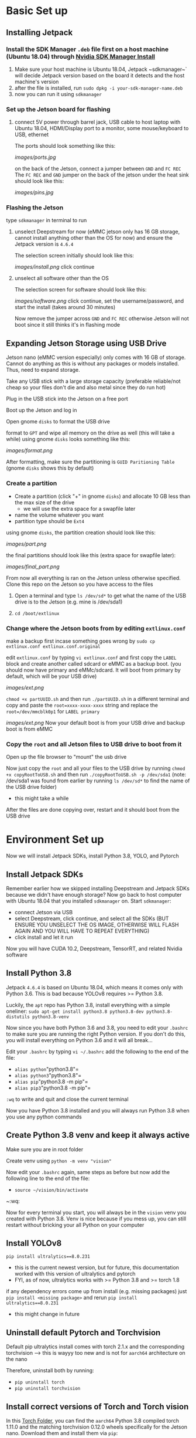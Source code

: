 * Basic Set up
** Installing Jetpack
*** Install the SDK Manager ~.deb~ file first on a host machine (Ubuntu 18.04) through [[https://developer.nvidia.com/embedded/jetpack][Nvidia SDK Manager Install]]
1. Make sure your host machine is Ubuntu 18.04, Jetpack ~sdkmanager~` will decide Jetpack version based on the board it detects and the host machine's version
2. after the file is installed, run ~sudo dpkg -i your-sdk-manager-name.deb~
3. now you can run it using ~sdkmanager~

*** Set up the Jetson board for flashing
**** connect 5V power through barrel jack, USB cable to host laptop with Ubuntu 18.04, HDMI/Display port to a monitor, some mouse/keyboard to USB, ethernet
The ports should look something like this:
#+ATTR_HTML: :width 200px
[[images/ports.jpg]]

on the back of the Jetson, connect a jumper between ~GND~ and ~FC REC~
The ~FC REC~ and ~GND~ jumper on the back of the jetson under the heat sink should look like this:
#+ATTR_HTML: :width 200px
[[images/pins.jpg]]


*** Flashing the Jetson
type ~sdkmanager~ in terminal to run

**** unselect Deepstream for now (eMMC jetson only has 16 GB storage, cannot install anything other than the OS for now) and ensure the Jetpack version is ~4.6.4~
The selection screen initially should look like this:
#+ATTR_HTML: :width 200px
[[images/install.png]]
click continue

**** unselect all software other than the OS
The selection screen for software should look like this:
#+ATTR_HTML: :width 200px
[[images/software.png]]
click continue, set the username/password, and start the install (takes around 30 minutes)

Now remove the jumper across ~GND~ and ~FC REC~ otherwise Jetson will not boot since it still thinks it's in flashing mode

** Expanding Jetson Storage using USB Drive
Jetson nano (eMMC version especially) only comes with 16 GB of storage. Cannot do anything as this is without any packages or models installed. Thus, need to expand storage.
**** Take any USB stick with a large storage capacity (preferable reliable/not cheap so your files don't die and also metal since they do run hot)
**** Plug in the USB stick into the Jetson on a free port
**** Boot up the Jetson and log in
**** Open gnome ~disks~ to format the USB drive
format to ~GPT~ and wipe all memory on the drive as well (this will take a while)
using gnome ~disks~ looks something like this:
#+ATTR_HTML: :width 200px
[[images/format.png]]

After formatting, make sure the partitioning is ~GUID Paritioning Table~ (gnome ~disks~ shows this by default)

*** Create a partition
- Create a partition (click "+" in gnome ~disks~) and allocate 10 GB less than the max size of the drive
  - we will use the extra space for a swapfile later
- name the volume whatever you want
- partition type should be ~Ext4~
using gnome ~disks~, the partition creation should look like this:
#+ATTR_HTML: :width 200px
[[images/part.png]]

the final partitions should look like this (extra space for swapfile later):
#+ATTR_HTML: :width 200px
[[images/final_part.png]]

From now all everything is ran on the Jetson unless otherwise specified. Clone this repo on the Jetson so you have access to the files

**** Open a terminal and type ~ls /dev/sd*~ to get what the name of the USB drive is to the Jetson (e.g. mine is /dev/sda1)
**** ~cd /boot/extlinux~

*** Change where the Jetson boots from by editing ~extlinux.conf~
make a backup first incase something goes wrong by ~sudo cp extlinux.conf extlinux.conf.original~

edit ~extlinux.conf~ by typing ~vi extlinux.conf~ and first copy the ~LABEL~ block and create another called sdcard or eMMC as a backup boot. (you should now have primary and eMMc/sdcard. It will boot from primary by default, which will be your USB drive)
#+ATTR_HTML: :width 200px
[[images/ext.png]]

~chmod +x partUUID.sh~ and then run ~./partUUID.sh~ in a different terminal and copy and paste the ~root=xxxx-xxxx-xxxx~ string and replace the ~root=/dev/mmcblk0p1~ for ~LABEL primary~
#+ATTR_HTML: :width 200px
[[images/ext.png]]
Now your default boot is from your USB drive and backup boot is from eMMC

*** Copy the ~root~ and all Jetson files to USB drive to boot from it
Open up the file browser to "mount" the usb drive

Now just copy the ~root~ and all your files to the USB drive by running ~chmod +x copyRootToUSB.sh~ and then run ~./copyRootToUSB.sh -p /dev/sda1~ (note: /dev/sda1 was found from earlier by running ~ls /dev/sd*~ to find the name of the USB drive folder)
- this might take a while

After the files are done copying over, restart and it should boot from the USB drive

* Environment Set up
Now we will install Jetpack SDKs, install Python 3.8, YOLO, and Pytorch
** Install Jetpack SDKs
Remember earlier how we skipped installing Deepstream and Jetpack SDKs because we didn't have enough storage? Now go back to host computer with Ubuntu 18.04 that you installed ~sdkmanager~ on. Start ~sdkmanager~:
- connect Jetson via USB
- select Deepstream, click continue, and select all the SDKs (BUT ENSURE YOU UNSELECT THE OS IMAGE, OTHERWISE WILL FLASH AGAIN AND YOU WILL HAVE TO REPEAT EVERYTHING)
- click install and let it run

Now you will have CUDA 10.2, Deepstream, TensorRT, and related Nvidia software

** Install Python 3.8
Jetpack ~4.6.4~ is based on Ubuntu 18.04, which means it comes only with Python 3.6. This is bad because YOLOv8 requires >= Python 3.8.

Luckily, the ~apt~ repo has Python 3.8, install everything with a simple oneliner:
~sudo apt-get install python3.8 python3.8-dev python3.8-distutils python3.8-venv~

Now since you have both Python 3.6 and 3.8, you need to edit your ~.bashrc~ to make sure you are running the right Python version. If you don't do this, you will install everything on Python 3.6 and it will all break...

Edit your ~.bashrc~ by typing ~vi ~/.bashrc~
add the following to the end of the file:
- =alias python="python3.8"=
- =alias python3="python3.8"=
- =alias pip="python3.8 -m pip"=
- =alias pip3="python3.8 -m pip"=
~:wq~ to write and quit and close the current terminal

Now you have Python 3.8 installed and you will always run Python 3.8 when you use any python commands

** Create Python 3.8 venv and keep it always active
Make sure you are in root folder

Create venv using =python -m venv "vision"=

Now edit your ~.bashrc~ again, same steps as before but now add the following line to the end of the file:
- ~source ~/vision/bin/activate~
~:wq:

Now for every terminal you start, you will always be in the ~vision~ venv you created with Python 3.8. Venv is nice because if you mess up, you can still restart without bricking your all Python on your computer

** Install YOLOv8
~pip install ultralytics==8.0.231~
- this is the current newest version, but for future, this documentation worked with this version of ultralytics and pytorch
- FYI, as of now, ultralytics works with >= Python 3.8 and >= torch 1.8

if any dependency errors come up from install (e.g. missing packages) just ~pip install <missing package>~ and rerun ~pip install ultralytics==8.0.231~
- this might change in future

** Uninstall default Pytorch and Torchvision
Default pip ultralytics install comes with torch 2.1.x and the corresponding torchvision --> this is wayyy too new and is not for ~aarch64~ architecture on the nano

Therefore, uninstall both by running:
- ~pip uninstall torch~
- ~pip uninstall torchvision~

** Install correct versions of Torch and Torch vision
In this [[https://drive.google.com/drive/folders/1ARyfy36aLXGFdqdkbkDuEDVeDBnqKw85?usp=sharing][Torch Folder]], you can find the ~aarch64~ Python 3.8 compiled torch 1.11.0 and the matching torchvision 0.12.0 wheels specifically for the Jetson nano. Download them and install them via ~pip~:
- ~python -m pip install torch-*.whl torchvision-*.whl~

To check if everything worked correctly, ensure the torch package recognizes the cuda GPU on the Jetson by:
- enter a python shell using ~python~
- ~import torch~
- type ~torch.cuda.device_count()~, if this returns ~1~, it means everything went correctly

** Verify Installation
Run YOLOv8 inference by:
- =yolo predict model=yolov8n.pt source='https://ultralytics.com/images/bus.jpg'=

* Credits
- The USB drive boot files from [[https://github.com/jetsonhacks/bootFromUSB][Jetson Hacks]]
- The partition and copy instructions were from the [[https://www.youtube.com/watch?v=53rRMr1IpWs&t=567s][Jetson Hacks Video]] but slightly modified
- The wheel files for Torch and Torchvision were from [[https://i7y.org/en/yolov8-on-jetson-nano/][this japanese blog]]
